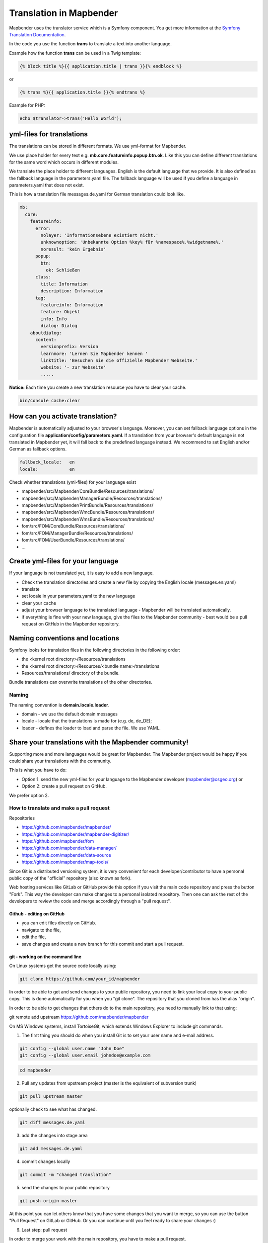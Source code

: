 .. _translation:

Translation in Mapbender
########################

Mapbender uses the translator service which is a Symfony component. You get more information at the `Symfony Translation Documentation <https://symfony.com/doc/2.8/book/translation.html>`_. 

In the code you use the function **trans** to translate a text into another language.

Example how the function **trans** can be used in a Twig template:

.. code-block:: yaml

 {% block title %}{{ application.title | trans }}{% endblock %}

or 

.. code-block:: yaml

 {% trans %}{{ application.title }}{% endtrans %}


Example for PHP:

.. code-block:: yaml

 echo $translator->trans('Hello World');


yml-files for translations
****************************
The translations can be stored in different formats. We use yml-format for Mapbender. 

We use place holder for every text e.g. **mb.core.featureinfo.popup.btn.ok**. Like this you can define different translations for the same word which occurs in different modules.

We translate the place holder to different languages. English is the default language that we provide. It is also defined as the fallback language in the parameters.yaml file. The fallback language will be used if you define a language in parameters.yaml that does not exist.

This is how a translation file messages.de.yaml for German translation could look like.

.. code-block:: yaml

    mb:
      core:
        featureinfo:
          error:
            nolayer: 'Informationsebene existiert nicht.'
            unknownoption: 'Unbekannte Option %key% für %namespace%.%widgetname%.'
            noresult: 'kein Ergebnis'
          popup:
            btn:
              ok: Schließen
          class:
            title: Information
            description: Information
          tag:
            featureinfo: Information
            feature: Objekt
            info: Info
            dialog: Dialog
        aboutdialog:
          content:
            versionprefix: Version
            learnmore: 'Lernen Sie Mapbender kennen '
            linktitle: 'Besuchen Sie die offizielle Mapbender Webseite.'
            website: '- zur Webseite'
            .....        

**Notice:** Each time you create a new translation resource you have to clear your cache.

.. code-block:: php

 bin/console cache:clear


How can you activate translation?
*********************************

Mapbender is automatically adjusted to your browser's language.
Moreover, you can set fallback language options in the configuration file **application/config/parameters.yaml**. If a translation from your browser's default language is not translated in Mapbender yet, it will fall back to the predefined language instead. We recommend to set English and/or German as fallback options.

.. code-block:: yaml
    
    fallback_locale:   en
    locale:            en

Check whether translations (yml-files) for your language exist 

* mapbender/src/Mapbender/CoreBundle/Resources/translations/
* mapbender/src/Mapbender/ManagerBundle/Resources/translations/
* mapbender/src/Mapbender/PrintBundle/Resources/translations/
* mapbender/src/Mapbender/WmcBundle/Resources/translations/
* mapbender/src/Mapbender/WmsBundle/Resources/translations/
* fom/src/FOM/CoreBundle/Resources/translations/
* fom/src/FOM/ManagerBundle/Resources/translations/
* fom/src/FOM/UserBundle/Resources/translations/
* ...


Create yml-files for your language
**********************************

If your language is not translated yet, it is easy to add a new language.

* Check the translation directories and create a new file by copying the English locale (messages.en.yaml)
* translate
* set locale in your parameters.yaml to the new language
* clear your cache
* adjust your browser language to the translated language - Mapbender will be translated automatically.
* if everything is fine with your new language, give the files to the Mapbender community - best would be a pull request on GitHub in the Mapbender repository.


Naming conventions and locations
**********************************

Symfony looks for translation files in the following directories in the following order:

* the <kernel root directory>/Resources/translations
* the <kernel root directory>/Resources/<bundle name>/translations
* Resources/translations/ directory of the bundle.

Bundle translations can overwrite translations of the other directories.

Naming
~~~~~~~
The naming convention is **domain.locale.loader**.

* domain    - we use the default domain messages
* locale    - locale that the translations is made for (e.g. de, de_DE);
* loader    - defines the loader to load and parse the file. We use YAML.


Share your translations with the Mapbender community!
*****************************************************

Supporting more and more languages would be great for Mapbender. The Mapbender project would be happy if you could share your translations with the community.

This is what you have to do:

* Option 1: send the new yml-files for your language to the Mapbender developer (mapbender@osgeo.org) or 

* Option 2: create a pull request on GitHub.

We prefer option 2.


How to translate and make a pull request
~~~~~~~~~~~~~~~~~~~~~~~~~~~~~~~~~~~~~~~~

Repositories 

* https://github.com/mapbender/mapbender/
* https://github.com/mapbender/mapbender-digitizer/
* https://github.com/mapbender/fom
* https://github.com/mapbender/data-manager/
* https://github.com/mapbender/data-source
* https://github.com/mapbender/map-tools/


Since Git is a distributed versioning system, it is very convenient for each developer/contributor to have a personal public copy of the "official" repository (also known as fork). 

Web hosting services like GitLab or GitHub provide this option if you visit the main code repository and press the button "Fork". This way the developer can make changes to a personal isolated repository. Then one can ask the rest of the developers to review the code and merge accordingly through a "pull request".


Github - editing on GitHub
==========================

* you can edit files directly on GitHub.
* navigate to the file,
* edit the file,
* save changes and create a new branch for this commit and start a pull request.


git - working on the command line
=================================

On Linux systems get the source code locally using:

.. code-block:: yaml
    
    git clone https://github.com/your_id/mapbender

In order to be able to get and send changes to your public repository, you need to link your local copy to your public copy. This is done automatically for you when you "git clone". The repository that you cloned from has the alias "origin".

In order to be able to get changes that others do to the main repository, you need to manually link to that using:

git remote add upstream https://github.com/mapbender/mapbender

On MS Windows systems, install TortoiseGit, which extends Windows Explorer to include git commands.

1. The first thing you should do when you install Git is to set your user name and e-mail address.

.. code-block:: yaml
    
    git config --global user.name "John Doe"
    git config --global user.email johndoe@example.com

.. code-block:: yaml
    
    cd mapbender

2. Pull any updates from upstream project (master is the equivalent of subversion trunk)

.. code-block:: yaml
    
    git pull upstream master

optionally check to see what has changed.

.. code-block:: yaml
    
    git diff messages.de.yaml

3. add the changes into stage area

.. code-block:: yaml
    
    git add messages.de.yaml

4. commit changes locally

.. code-block:: yaml
    
    git commit -m "changed translation"

5. send the changes to your public repository 

.. code-block:: yaml
    
    git push origin master

At this point you can let others know that you have some changes that you want to merge, so you can use the button "Pull Request" on GitLab or GitHub. Or you can continue until you feel ready to share your changes :)


6. Last step: pull request

In order to merge your work with the main repository, you have to make a pull request.

You can do it by logging in your github account and go to the branch you changed. Click on the New pull request green button. The changes you made previously while appear.

You can review and comment your request before submitting. To submit, click on the Create pull request green button. Then, you're done ! Good job !

More information about Github pull request here: https://docs.github.com/en/pull-requests/collaborating-with-pull-requests/proposing-changes-to-your-work-with-pull-requests/about-pull-requests 

Working with files:

to add a file

.. code-block:: yaml
    
    cd <dir>

create a file

.. code-block:: yaml
    
    git add <file>
    git commit -m "commit message"
    git push origin master
